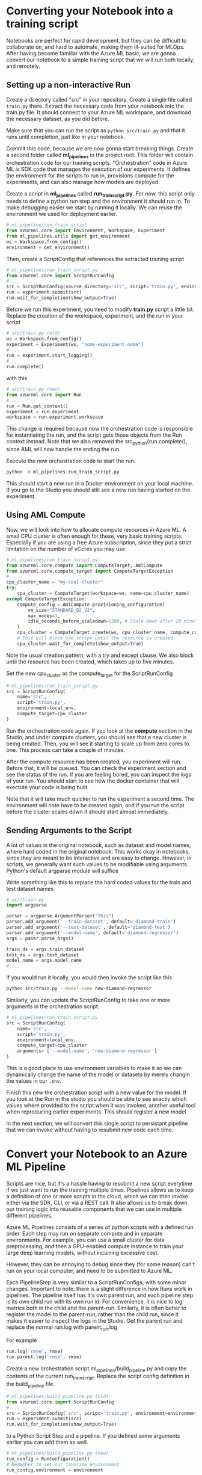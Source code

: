 * Converting your Notebook into a training script
Notebooks are perfect for rapid development, but they can be difficult to collaborate on, and hard to automate, making them ill-suited for MLOps. After having become familiar with the Azure ML basic, we are gonna convert our notebook to a simple training script that we will run both locally, and remotely.

** Setting up a non-interactive Run
Create a directory called "src" in your repository. Create a single file called ~train.py~ there. Extract the necessary code from your notebook into the train.py file. It should connect to your Azure ML workspace, and download the necessary dataset, as you did before.

Make sure that you can run the script as src_bash{python src/train.py}
and that it runs until completion, just like in your notebook.

Commit this code, because we are now gonna start breaking things. Create a second folder called *ml_pipelines* in the project root. This folder will contain orchestration code for our training scripts. "Orchestration" code in Azure ML is SDK code that manages the execution of our experiments. It defines the environment for the scripts to run in, provisions compute for the experiments, and can also manage how models are deployed.

Create a script in *ml_pipelines* called *run_train_script.py*. For now, this script only needs to define a python run step and the environment it should run in. To make debugging easier we start by running it locally. We can reuse the environment we used for deployment earlier.

#+begin_src python
# ml_pipeline/run_train_script
from azureml.core import Environment, Workspace, Experiment
from ml_pipelines.utils import get_environment
ws = Workspace.from_config()
environment = get_environment()
#+end_src

Then, create a ScriptConfig that references the extracted training script
#+begin_src python
# ml_pipelines/run_train_script.py
from azureml.core import ScriptRunConfig
# ...
src = ScriptRunConfig(source_directory='src', script='train.py', environment=environment)
run = experiment.submit(src)
run.wait_for_completion(show_output=True)
#+end_src

Before we run this experiment, you need to modify *train.py* script a little bit. Replace the creation of the workspace, experiment, and the run in your script
#+begin_src python
# src/train.py (old)
ws = Workspace.from_config()
experiment = Experiment(ws, "some-experiment-name")
# ...
run = experiment.start_logging()
#...
run.complete()
#+end_src

with this

#+begin_src python
# src/train.py (new)
from azureml.core import Run
# ...
run = Run.get_context()
experiment = run.experiment
workspace = run.experiment.workspace
#+end_src

This change is required because now the orchestration code is responsible for instantiating the run, and the script gets those objects from the Run context instead. Note that we also removed the src_python{run.complete(), since AML will now handle the ending the run.

Execute the new orchestration code to start the run.
#+begin_src bash
python -m ml_pipelines.run_train_script.py
#+end_src
This should start a new run in a Docker environment on your local machine. If you go to the Studio you should still see a new run having started on the experiment.

** Using AML Compute
Now, we will look into how to allocate compute resources in Azure ML. A small CPU cluster is often enough for these, very basic training scripts. Especially if you are using a free Azure subscription, since they put a strict limitation on the number of vCores you may use.

#+begin_src python
# ml_pipelines/run_train_script.py
from azureml.core.compute import ComputeTarget, AmlCompute
from azureml.core.compute_target import ComputeTargetException
# ...
cpu_cluster_name = "my-cool-cluster"
try:
    cpu_cluster = ComputeTarget(workspace=ws, name=cpu_cluster_name)
except ComputeTargetException:
    compute_config = AmlCompute.provisioning_configuration(
        vm_size="STANDARD_D2_V2",
        max_nodes=1,
        idle_seconds_before_scaledown=1200, # Scale down after 20 minutes
    )
    cpu_cluster = ComputeTarget.create(ws, cpu_cluster_name, compute_config)
    # This will block the script until the resource is created
    cpu_cluster.wait_for_complete(show_output=True)
#+end_src
Note the usual creation pattern, with a try and except clause. We also block until the resource has been created, which takes up to five minutes.

Set the new cpu_cluster as the compute_target for the ScriptRunConfig
#+begin_src python
# ml_pipelines/run_train_script.py
src = ScriptRunConfig(
    name='src',
    script='train.py',
    environment=local_env,
    compute_target=cpu_cluster
)
#+end_src

Run the orchestration code again. If you look at the *compute* section in the Studio, and under compute clusters, you should see that a new cluster is being created. Then, you will see it starting to scale up from zero cores to one. This process can take a couple of minutes.

After the compute resource has been created, you experiment will run. Before that, it will be queued. You can check the experiment section and see the status of the run. If you are feeling bored, you can inspect the logs of your run. You should start to see how the docker container that will exectute your code is being built.

Note that it will take much quicker to run the experiment a second time. The environment will note have to be created again, and if you run the script before the cluster scales down it should start almost immediately.


** Sending Arguments to the Script
A lot of values in the original notebook, such as dataset and model names, where hard coded in the original notebook. This works okay in notebooks, since they are meant to be interactive and are easy to change. However, in scripts, we generally want such values to be modifiable using arguments. Python's default argparse module will suffice

Write something like this to replace the hard coded values for the train and test dataset names
#+begin_src python
# scr/train.py
import argparse

parser = argparse.ArgumentParser("This")
parser.add_argument('--train-dataset', default='diamond-train')
parser.add_argument('--test-dataset', default='diamond-test')
parser.add_argument('--model-name', default='diamond-regressor')
args = paser.parse_args()

train_ds = args.train_dataset
test_ds = args.test_dataset
model_name = args.model_name
# ...
#+end_src

#+RESULTS:

If you would run it locally, you would then invoke the script like this
#+begin_src bash
python src/train.py --model-name new-diamond-regressor
#+end_src

Similarly, you can update the ScriptRunConfig to take one or more arguments in the orchestration script.

#+begin_src python
# ml_pipelines/run_train_script.py
src = ScriptRunConfig(
    name='src',
    script='train.py',
    environment=local_env,
    compute_target=cpu_cluster
    arguments= ['--model-name', 'new-diamond-regressor']
)
#+end_src
This is a good place to use environment variables to make it so we can dynamically change the name of the model or datasets by merely changin the values in our ~.env~.

Finish this new the orchestration script with a new value for the model. If you look at the Run in the studio you should be able to see exactly which values where provided to the script when it was invoked, another useful tool when reproducing earlier experiments. This should register a new model

In the next section, we will convert this single script to persistant pipeline that we can invoke without having to resubmit new code each time.

* Convert your Notebook to an Azure ML Pipeline
Scripts are nice, but it's a hassle having to resubmit a new script everytime if we just want to run the training multiple times.  Pipelines allows us to keep a definition of one or more scripts in the cloud, which we can then invoke either via the SDK, CLI, or via a REST call. It also allows us to break down our training logic into reusable components that we can use in multiple different pipelines.

Azure ML Pipelines consists of a series of python scripts with a defined run order. Each step may run on separate compute and in separate environments. For example, you can use a small cluster for data preprocessing, and then a GPU-enabled compute instance to train your large deep learning models, without incurring excessive cost.

However, they can be annoying to debug since they (for some reason) can't run on your local computer, and need to be submitted to Azure ML.

Each PipelineStep is very similar to a ScriptRunConfigs, with some minor changes. Important to note, there is a slight difference in how Runs work in pipelines. The pipeline itself has it's own parent run, and each pipeline step is its own child run with its own run id. For convenience, it is nice to log metrics both in the child and the parent-run. Similarly, it is often better to register the model to the parent-run, rather than the child run, since it makes it easier to inspect the logs in the Studio. Get the parent run and replace the normal run.log with parent_run.log

For example
#+begin_src python
run.log('rmse', rmse)
run.parent.log('rmse', rmse)
#+end_src

Create a new orchestration script ml_pipelines/build_pipeline.py and copy the contents of the current run_train_script. Replace the script config definition in the build_pipeline file.
#+begin_src python
# ml_pipelines/build_pipeline.py (old)
from azureml.core import ScriptRunConfig
# ...
src = ScriptRunConfig('src', script='train.py', environment=environment)
run = experiment.submit(src)
run.wait_for_completion(show_output=True)
#+end_src

to a Python Script Step and a pipeline. If you defined some arguments earlier you can add them as well.
#+begin_src python
# ml_pipelines/build_pipeline.py (new)
run_config = RunConfiguration()
# Remember to set our favorite environment
run_config.environment = environment

train_step = PythonScriptStep(
    name="training_step",
    script_name="train.py",
    source_directory="src",
    compute_target=cpu_cluster,
    runconfig=run_config,
    allow_reuse=False,
    # arguments = [...]
)

pipeline = Pipeline(
    workspace=workspace, steps=[train_step], description="Model Training and Deployment"
)
pipeline.validate() # Make sure the pipeline is functioning

pipeline_name = <some-good-pipeline-name>
published_pipeline = pipeline.publish(pipeline_name)
print(published_pipeline.id)
#+end_src

#+begin_src python
python -m ml_pipelines.build_pipeline.py
#+end_src

Take note of the pipeline id which was printed, since it is needed to identify the pipeline in the cloud (you can also look in the Studio under the Pipeline page and see if a new pipeline was registered).

The pipeline object now exists as a callable object your workspace and can easily be executed whenever we see fit, regardless if the code change or not. We can then create a new orchestration script ~ml_pipelines/run_pipeline.py~ that will pipeline invoke the pipeline

#+begin_src python
# ml_pipelines/run_pipeline.py
from azureml.core import Experiment
from azureml.pipeline.core import PublishedPipeline

workspace = Workspace.from_config()
pipeline = PublishedPipeline.get(workspace, id=<pipeline-id>)
experiment = Experiment(workspace, <name-of-your-experiment>)
run = experiment.submit(pipeline)
status = run.wait_for_completion(show_output=True)
print(status) # Should say finished
#+end_src

Tips: If you just want to run the latest version of a pipeline and you lost the id you can just get the list of all pipeline and filter by name, and then select the first in that list.

#+begin_src python
pipelines = PublishedPipeline.list(workspace)
piplines = [p for p in pipelines where p.name == "<name-of-your-pipeline>"]
pipeline = pipelines[0]
#+end_src

* Pipeline Parameter
One problem with our current pipeline is that we have no means to change how we invoke it. Everytime we call it will just run the same set of steps, producing the same results (except if we uplaod a new version of the dataset). But what if we wanted to change the name of the model we produce, or download a different dataset. How could we do that without having to submit a new pipeline, which was the whole point of using pipelines in the first place. Fortunently, pipelines have a utility called PipelineParameters, which is a way to dynamically change the arguments given the different script when invoked. And a PipelineStep takes a PipelineParameter as input, the parameter becomes part of the Pipeline Defintion, and can be set when the pipeline is invoked.

Say that you have a script that take a parameter named ~arg~
#+begin_src python
parser = argparse.ArgumentParser()
parser.add_argument('--arg', default=None)
args = parser.parse_args()
print(args.arg)
#...
#+end_src

A parameter is defined like this
#+begin_src  python
parameter = PipelineParameter('my-arg', default_value=1)
step = PythonScriptStep(name="step", script_name="step.py", arguments=['--arg', parameter], ...)

pipeline = Pipeline(ws, steps=[step])
pipeline.validate()
published_pipeline = pipeline.publish('my-pipeline')#+end_src
#+end_src

You can then change the PipelineParameter value like this
#+begin_src python
run = experiment.submit(published_pipeline, pipeline_parameters={'my-arg': 2})
status = run.wait_for_completion(show_output=True)
#+end_src
Or by using REST
#+begin_src python
import requests
response = requests.post(
    published_pipeline1.endpoint,
    json={"ExperimentName": "some-experiment",
        "ParameterAssignments": {"my-arg": 2}}
)
#+end_src

As a final excerice, modify you pipeline_build script to add pipeline arguments that can change the name of the model. Then, modify the run_pipeline script to take the model name as an optional parameter, which it then provides as a pipeline parameter when invoking the pipeline. This might seem quite basic, but it will be useful in the next day of the workshop, when we want to configure the pipeline to run certain checks given certain conditions.


* Optional Section
If you have come this far and still have some time left to kill, you can dive deeper into some more advanced pipeline topics

** Pipeline Endpoint
Having to keep track pipeline IDs quickly becomes annoying. Named Pipeline Endpoints offer a consistent endpoint that you can use to invoke your latest pipeline. You set your latest pipeline as the endpoint's default and simply call the endpoint as you would any other pipeline. You can then change the default pipeline of the endpoint whenever you build a new pipeline, and still invoke it the same way.

You can create/update a pipeline endpoint using a simple script, like this
#+begin_src python
# ml_pipelines/set_endpoint.py
import argparse
from azureml.pipeline.core import PublishedPipeline, PipelineEndpoint
from azureml.core import Workspace
from ml_pipelines.utils import EnvironmentVariables

ws = Workspace.from_config()
env_vars = EnvironmentVariables()

parser = argparse.ArgumentParser()
parser.add_argument("--pipeline-id", required=True, help="Published Pipeline to invoke")
arguments = parser.parse_args()

published_pipeline = PublishedPipeline.get(ws, id=arguments.pipeline_id)
try:
    pipeline_endpoint = PipelineEndpoint.get(ws, name=env_vars.pipeline_endpoint_name)
    pipeline_endpoint.add_default(published_pipeline)
except Exception:
    pipeline_endpoint = PipelineEndpoint.publish(
        workspace=ws,
        name=env_vars.pipeline_endpoint_name,
        pipeline=published_pipeline,
        description="Pipeline Endpoint for Departure Prediction",
    )
#+end_src

then you change your run script to use the endpoint instead of the pipeline
#+begin_src python
from azureml.pipeline.core import  PipelineEndpoint
# ..
published_pipeline = PipelineEndpoint.get(ws, name=env_vars.pipeline_endpoint_name)
experiment = Experiment(ws, env_vars.experiment_name)
run = experiment.submit(published_pipeline, pipeline_parameters=pipeline_parameters)
status = run.wait_for_completion(show_output=True)
print(status)
#+end_src

** More Advanced Pipelines
The current pipeline is embarrassingly simple, merely consisting of a single step. As our project matures, we should start to break up the training script into smaller sub-scripts, such that they can be reused in other pipelines or by other members of the project. Maybe one script to check if we have new data to train on, one script to clean the data, and so forth.

If you want an example of how your can create more (read overly) complex pipelines with different steps, you can look at the ~complex_pipeline~ in the example repo. You find the script definitions [[https://github.com/lukas-lundmark/mlops-example/tree/main/src/complex_pipeline][here]], and the various orchestration scripts [[https://github.com/lukas-lundmark/mlops-example/tree/main/ml_pipelines/complex_pipeline][here]].
